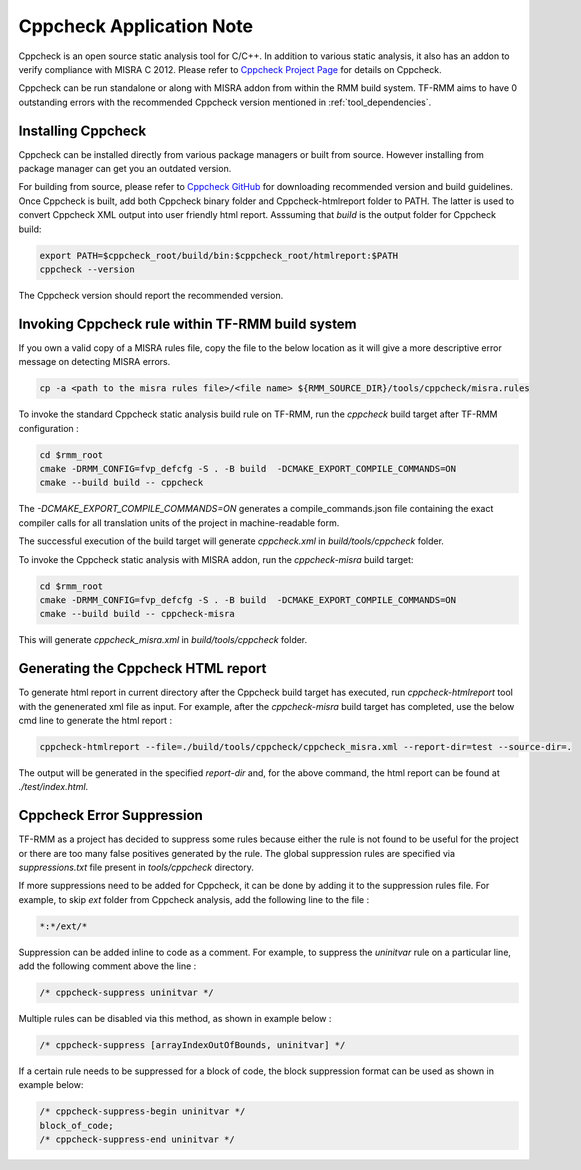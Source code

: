 .. SPDX-License-Identifier: BSD-3-Clause
.. SPDX-FileCopyrightText: Copyright TF-RMM Contributors.

*************************
Cppcheck Application Note
*************************

Cppcheck is an open source static analysis tool for C/C++. In addition to
various static analysis, it also has an addon to verify compliance with MISRA
C 2012. Please refer to `Cppcheck Project Page`_ for details on Cppcheck.

Cppcheck can be run standalone or along with MISRA addon from within the RMM
build system. TF-RMM aims to have 0 outstanding errors with the recommended
Cppcheck version mentioned in :ref:`tool_dependencies`.

Installing Cppcheck
===================

Cppcheck can be installed directly from various package managers or built from
source. However installing from package manager can get you an outdated
version.

For building from source, please refer to `Cppcheck GitHub`_ for downloading
recommended version and build guidelines. Once Cppcheck is built, add both
Cppcheck binary folder and Cppcheck-htmlreport folder to PATH. The latter
is used to convert Cppcheck XML output into user friendly html report.
Asssuming that `build` is the output folder for Cppcheck build:

.. code-block:: bash

    export PATH=$cppcheck_root/build/bin:$cppcheck_root/htmlreport:$PATH
    cppcheck --version

The Cppcheck version should report the recommended version.

Invoking Cppcheck rule within TF-RMM build system
=================================================

If you own a valid copy of a MISRA rules file, copy the file to the below
location as it will give a more descriptive error message on detecting MISRA
errors.

.. code-block:: bash

    cp -a <path to the misra rules file>/<file name> ${RMM_SOURCE_DIR}/tools/cppcheck/misra.rules

To invoke the standard Cppcheck static analysis build rule on TF-RMM, run the
`cppcheck` build target after TF-RMM configuration :

.. code-block:: bash

    cd $rmm_root
    cmake -DRMM_CONFIG=fvp_defcfg -S . -B build  -DCMAKE_EXPORT_COMPILE_COMMANDS=ON
    cmake --build build -- cppcheck

The `-DCMAKE_EXPORT_COMPILE_COMMANDS=ON` generates a compile_commands.json
file containing the exact compiler calls for all translation units of the
project in machine-readable form.

The successful execution of the build target will generate `cppcheck.xml`
in `build/tools/cppcheck` folder.

To invoke the Cppcheck static analysis with MISRA addon, run the
`cppcheck-misra` build target:

.. code-block:: bash

    cd $rmm_root
    cmake -DRMM_CONFIG=fvp_defcfg -S . -B build  -DCMAKE_EXPORT_COMPILE_COMMANDS=ON
    cmake --build build -- cppcheck-misra

This will generate `cppcheck_misra.xml` in `build/tools/cppcheck` folder.

Generating the Cppcheck HTML report
===================================

To generate html report in current directory after the Cppcheck build target
has executed, run `cppcheck-htmlreport` tool with the genenerated xml file as
input. For example, after the `cppcheck-misra` build target has completed,
use the below cmd line to generate the html report :

.. code-block:: bash

    cppcheck-htmlreport --file=./build/tools/cppcheck/cppcheck_misra.xml --report-dir=test --source-dir=.

The output will be generated in the specified `report-dir` and, for the above
command, the html report can be found at `./test/index.html`.

Cppcheck Error Suppression
==========================

TF-RMM as a project has decided to suppress some rules because either the rule
is not found to be useful for the project or there are too many false positives
generated by the rule. The global suppression rules are specified via
`suppressions.txt` file present in `tools/cppcheck` directory.

If more suppressions need to be added for Cppcheck, it can be done by adding it
to the suppression rules file. For example, to skip `ext` folder from Cppcheck
analysis, add the following line to the file :

.. code-block:: bash

        *:*/ext/*

Suppression can be added inline to code as a comment. For example, to suppress
the `uninitvar` rule on a particular line, add the following comment above the
line :

.. code-block:: C

    /* cppcheck-suppress uninitvar */

Multiple rules can be disabled via this method, as shown in example below :

.. code-block:: C

    /* cppcheck-suppress [arrayIndexOutOfBounds, uninitvar] */

If a certain rule needs to be suppressed for a block of code, the block
suppression format can be used as shown in example below:

.. code-block:: C

    /* cppcheck-suppress-begin uninitvar */
    block_of_code;
    /* cppcheck-suppress-end uninitvar */

.. _Cppcheck Project Page: https://cppcheck.sourceforge.io/
.. _Cppcheck GitHub: https://github.com/danmar/cppcheck

